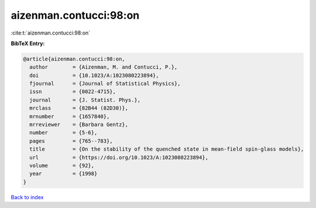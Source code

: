 aizenman.contucci:98:on
=======================

:cite:t:`aizenman.contucci:98:on`

**BibTeX Entry:**

.. code-block:: bibtex

   @article{aizenman.contucci:98:on,
     author        = {Aizenman, M. and Contucci, P.},
     doi           = {10.1023/A:1023080223894},
     fjournal      = {Journal of Statistical Physics},
     issn          = {0022-4715},
     journal       = {J. Statist. Phys.},
     mrclass       = {82B44 (82D30)},
     mrnumber      = {1657840},
     mrreviewer    = {Barbara Gentz},
     number        = {5-6},
     pages         = {765--783},
     title         = {On the stability of the quenched state in mean-field spin-glass models},
     url           = {https://doi.org/10.1023/A:1023080223894},
     volume        = {92},
     year          = {1998}
   }

`Back to index <../By-Cite-Keys.html>`_
